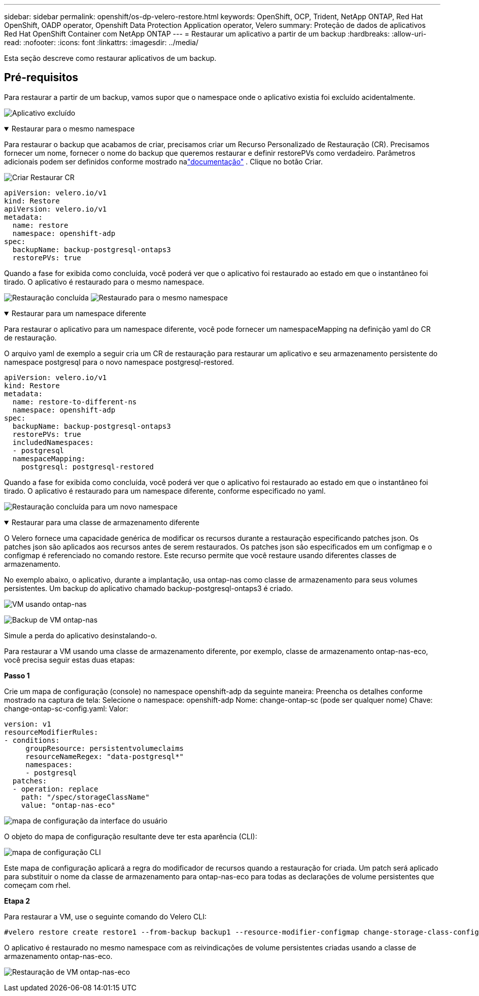 ---
sidebar: sidebar 
permalink: openshift/os-dp-velero-restore.html 
keywords: OpenShift, OCP, Trident, NetApp ONTAP, Red Hat OpenShift, OADP operator, Openshift Data Protection Application operator, Velero 
summary: Proteção de dados de aplicativos Red Hat OpenShift Container com NetApp ONTAP 
---
= Restaurar um aplicativo a partir de um backup
:hardbreaks:
:allow-uri-read: 
:nofooter: 
:icons: font
:linkattrs: 
:imagesdir: ../media/


[role="lead"]
Esta seção descreve como restaurar aplicativos de um backup.



== Pré-requisitos

Para restaurar a partir de um backup, vamos supor que o namespace onde o aplicativo existia foi excluído acidentalmente.

image:redhat-openshift-oadp-app-deleted-001.png["Aplicativo excluído"]

.Restaurar para o mesmo namespace
[%collapsible%open]
====
Para restaurar o backup que acabamos de criar, precisamos criar um Recurso Personalizado de Restauração (CR).  Precisamos fornecer um nome, fornecer o nome do backup que queremos restaurar e definir restorePVs como verdadeiro.  Parâmetros adicionais podem ser definidos conforme mostrado nalink:https://docs.openshift.com/container-platform/4.14/backup_and_restore/application_backup_and_restore/backing_up_and_restoring/restoring-applications.html["documentação"] .  Clique no botão Criar.

image:redhat-openshift-oadp-restore-001.png["Criar Restaurar CR"]

....
apiVersion: velero.io/v1
kind: Restore
apiVersion: velero.io/v1
metadata:
  name: restore
  namespace: openshift-adp
spec:
  backupName: backup-postgresql-ontaps3
  restorePVs: true
....
Quando a fase for exibida como concluída, você poderá ver que o aplicativo foi restaurado ao estado em que o instantâneo foi tirado.  O aplicativo é restaurado para o mesmo namespace.

image:redhat-openshift-oadp-restore-002.png["Restauração concluída"] image:redhat-openshift-oadp-restore-002-a.png["Restaurado para o mesmo namespace"]

====
.Restaurar para um namespace diferente
[%collapsible%open]
====
Para restaurar o aplicativo para um namespace diferente, você pode fornecer um namespaceMapping na definição yaml do CR de restauração.

O arquivo yaml de exemplo a seguir cria um CR de restauração para restaurar um aplicativo e seu armazenamento persistente do namespace postgresql para o novo namespace postgresql-restored.

....
apiVersion: velero.io/v1
kind: Restore
metadata:
  name: restore-to-different-ns
  namespace: openshift-adp
spec:
  backupName: backup-postgresql-ontaps3
  restorePVs: true
  includedNamespaces:
  - postgresql
  namespaceMapping:
    postgresql: postgresql-restored
....
Quando a fase for exibida como concluída, você poderá ver que o aplicativo foi restaurado ao estado em que o instantâneo foi tirado.  O aplicativo é restaurado para um namespace diferente, conforme especificado no yaml.

image:redhat-openshift-oadp-restore-003.png["Restauração concluída para um novo namespace"]

====
.Restaurar para uma classe de armazenamento diferente
[%collapsible%open]
====
O Velero fornece uma capacidade genérica de modificar os recursos durante a restauração especificando patches json.  Os patches json são aplicados aos recursos antes de serem restaurados.  Os patches json são especificados em um configmap e o configmap é referenciado no comando restore.  Este recurso permite que você restaure usando diferentes classes de armazenamento.

No exemplo abaixo, o aplicativo, durante a implantação, usa ontap-nas como classe de armazenamento para seus volumes persistentes.  Um backup do aplicativo chamado backup-postgresql-ontaps3 é criado.

image:redhat-openshift-oadp-restore-004.png["VM usando ontap-nas"]

image:redhat-openshift-oadp-restore-005.png["Backup de VM ontap-nas"]

Simule a perda do aplicativo desinstalando-o.

Para restaurar a VM usando uma classe de armazenamento diferente, por exemplo, classe de armazenamento ontap-nas-eco, você precisa seguir estas duas etapas:

**Passo 1**

Crie um mapa de configuração (console) no namespace openshift-adp da seguinte maneira: Preencha os detalhes conforme mostrado na captura de tela: Selecione o namespace: openshift-adp Nome: change-ontap-sc (pode ser qualquer nome) Chave: change-ontap-sc-config.yaml: Valor:

....
version: v1
resourceModifierRules:
- conditions:
     groupResource: persistentvolumeclaims
     resourceNameRegex: "data-postgresql*"
     namespaces:
     - postgresql
  patches:
  - operation: replace
    path: "/spec/storageClassName"
    value: "ontap-nas-eco"
....
image:redhat-openshift-oadp-restore-006.png["mapa de configuração da interface do usuário"]

O objeto do mapa de configuração resultante deve ter esta aparência (CLI):

image:redhat-openshift-oadp-restore-007.png["mapa de configuração CLI"]

Este mapa de configuração aplicará a regra do modificador de recursos quando a restauração for criada.  Um patch será aplicado para substituir o nome da classe de armazenamento para ontap-nas-eco para todas as declarações de volume persistentes que começam com rhel.

**Etapa 2**

Para restaurar a VM, use o seguinte comando do Velero CLI:

....

#velero restore create restore1 --from-backup backup1 --resource-modifier-configmap change-storage-class-config -n openshift-adp
....
O aplicativo é restaurado no mesmo namespace com as reivindicações de volume persistentes criadas usando a classe de armazenamento ontap-nas-eco.

image:redhat-openshift-oadp-restore-008.png["Restauração de VM ontap-nas-eco"]

====